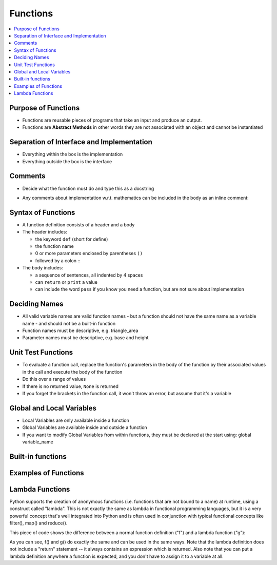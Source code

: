 ===========
 Functions
===========

.. contents::
   :local:

Purpose of Functions
~~~~~~~~~~~~~~~~~~~~

-  Functions are reusable pieces of programs that take an input and
   produce an output.
-  Functions are **Abstract Methods** in other words they are not associated with an object and cannot be instantiated

Separation of Interface and Implementation
~~~~~~~~~~~~~~~~~~~~~~~~~~~~~~~~~~~~~~~~~~

-  Everything within the box is the implementation
-  Everything outside the box is the interface

.. image:: _images/functions_classless_methods_7_0.png


Comments
~~~~~~~~

-  Decide what the function must do and type this as a docstring

.. testcode::
   
   def function_name():
       """ Purpose and Interface of a function """
       return 0

-  Any comments about implementation w.r.t. mathematics can be included
   in the body as an inline comment:

.. testcode::

   a = simple_formula # Implementation comment

Syntax of Functions
~~~~~~~~~~~~~~~~~~~

-  A function definition consists of a header and a body
-  The header includes:

   -  the keyword ``def`` (short for define)
   -  the function name
   -  0 or more parameters enclosed by parentheses ``()``
   -  followed by a colon ``:``

-  The body includes:

   -  a sequence of sentences, all indented by 4 spaces
   -  can ``return`` or ``print`` a value
   -  can include the word ``pass`` if you know you need a function, but
      are not sure about implementation

Deciding Names
~~~~~~~~~~~~~~

-  All valid variable names are valid function names - but a function
   should not have the same name as a variable name - and should not be
   a built-in function
-  Function names must be descriptive, e.g. triangle_area
-  Parameter names must be descriptive, e.g. base and height

Unit Test Functions
~~~~~~~~~~~~~~~~~~~

-  To evaluate a function call, replace the function's parameters in the
   body of the function by their associated values in the call and
   execute the body of the function
-  Do this over a range of values
-  If there is no returned value, ``None`` is returned
-  If you forget the brackets in the function call, it won't throw an
   error, but assume that it's a variable

Global and Local Variables
~~~~~~~~~~~~~~~~~~~~~~~~~~

-  Local Variables are only available inside a function
-  Global Variables are available inside and outside a function
-  If you want to modify Global Variables from within functions, they
   must be declared at the start using: global variable\_name


Built-in functions
~~~~~~~~~~~~~~~~~~

.. testcode::

    print int(3.0) #convert to int
    print float("3") #convert to float
    print str(34) #convert to string
    print abs(-5) #absolute value
    print max(3,5,6,7) #maximum of a set of numbers
    print min(-50, -40, -20) #minimum of a set of numbers
    print round(0.123456, 4) #round to 4 d.p.

.. testoutput::

    3
    3.0
    34
    5
    7
    -50
    0.1235

Examples of Functions
~~~~~~~~~~~~~~~~~~~~~

.. testcode::

    # Computes the area of a triangle
    def triangle_area(base, height):    # header
        area = (1.0 / 2) * base * height             # body of function
        return area                 # output         # body of function

.. testcode::

    a1 = triangle_area(3, 8)
    print a1   # you must always know what to expect from a function answer = 12

.. testoutput::

    12.0


.. testcode::

    a1 = triangle_area(4, 7)
    print a1  # output is 14

.. testoutput::

    14.0


.. testcode::

    # Converts farenheit to celcius
    def fahrenheit2celcius(fahrenheit):
        celcius = (5.0 / 9) * (fahrenheit - 32)
        return celcius
    
    # test
    c1 = fahrenheit2celcius(32)
    c2 = fahrenheit2celcius(212)
    print c1,c2

.. testoutput::

    0.0 100.0


.. testcode::

    # Converts fahrenheit to kelvin
    def fahrenheit2kelvin(fahrenheit):
        c = fahrenheit2celcius(fahrenheit) # code is reused - not re-written
        kelvin = c + 273.15
        return kelvin
    
    #test
    k1 = fahrenheit2kelvin(32)
    k2 = fahrenheit2kelvin(212)
    print k1, k2

.. testoutput::

    273.15 373.15


.. testcode::

    # prints hello world
    def hello():     #no inputs 
        print "Hello, world"
        #no outputs
    #test
    hello()
    h = hello()
    print h    # None shows because there is no returned value

.. testoutput::

    Hello, world
    Hello, world
    None

Lambda Functions
~~~~~~~~~~~~~~~~

Python supports the creation of anonymous functions (i.e. functions that are not bound to a name) at runtime, using a construct called "lambda". This is not exactly the same as lambda in functional programming languages, but it is a very powerful concept that's well integrated into Python and is often used in conjunction with typical functional concepts like filter(), map() and reduce().

This piece of code shows the difference between a normal function definition ("f") and a lambda function ("g"):

.. ipython::
   
   In [1]: def f (x): return x**2

   In [2]: print f(8)

   In [3]: g = lambda x: x**2

   In [4]: print g(8)


As you can see, f() and g() do exactly the same and can be used in the same ways. Note that the lambda definition does not include a "return" statement -- it always contains an expression which is returned. Also note that you can put a lambda definition anywhere a function is expected, and you don't have to assign it to a variable at all.


